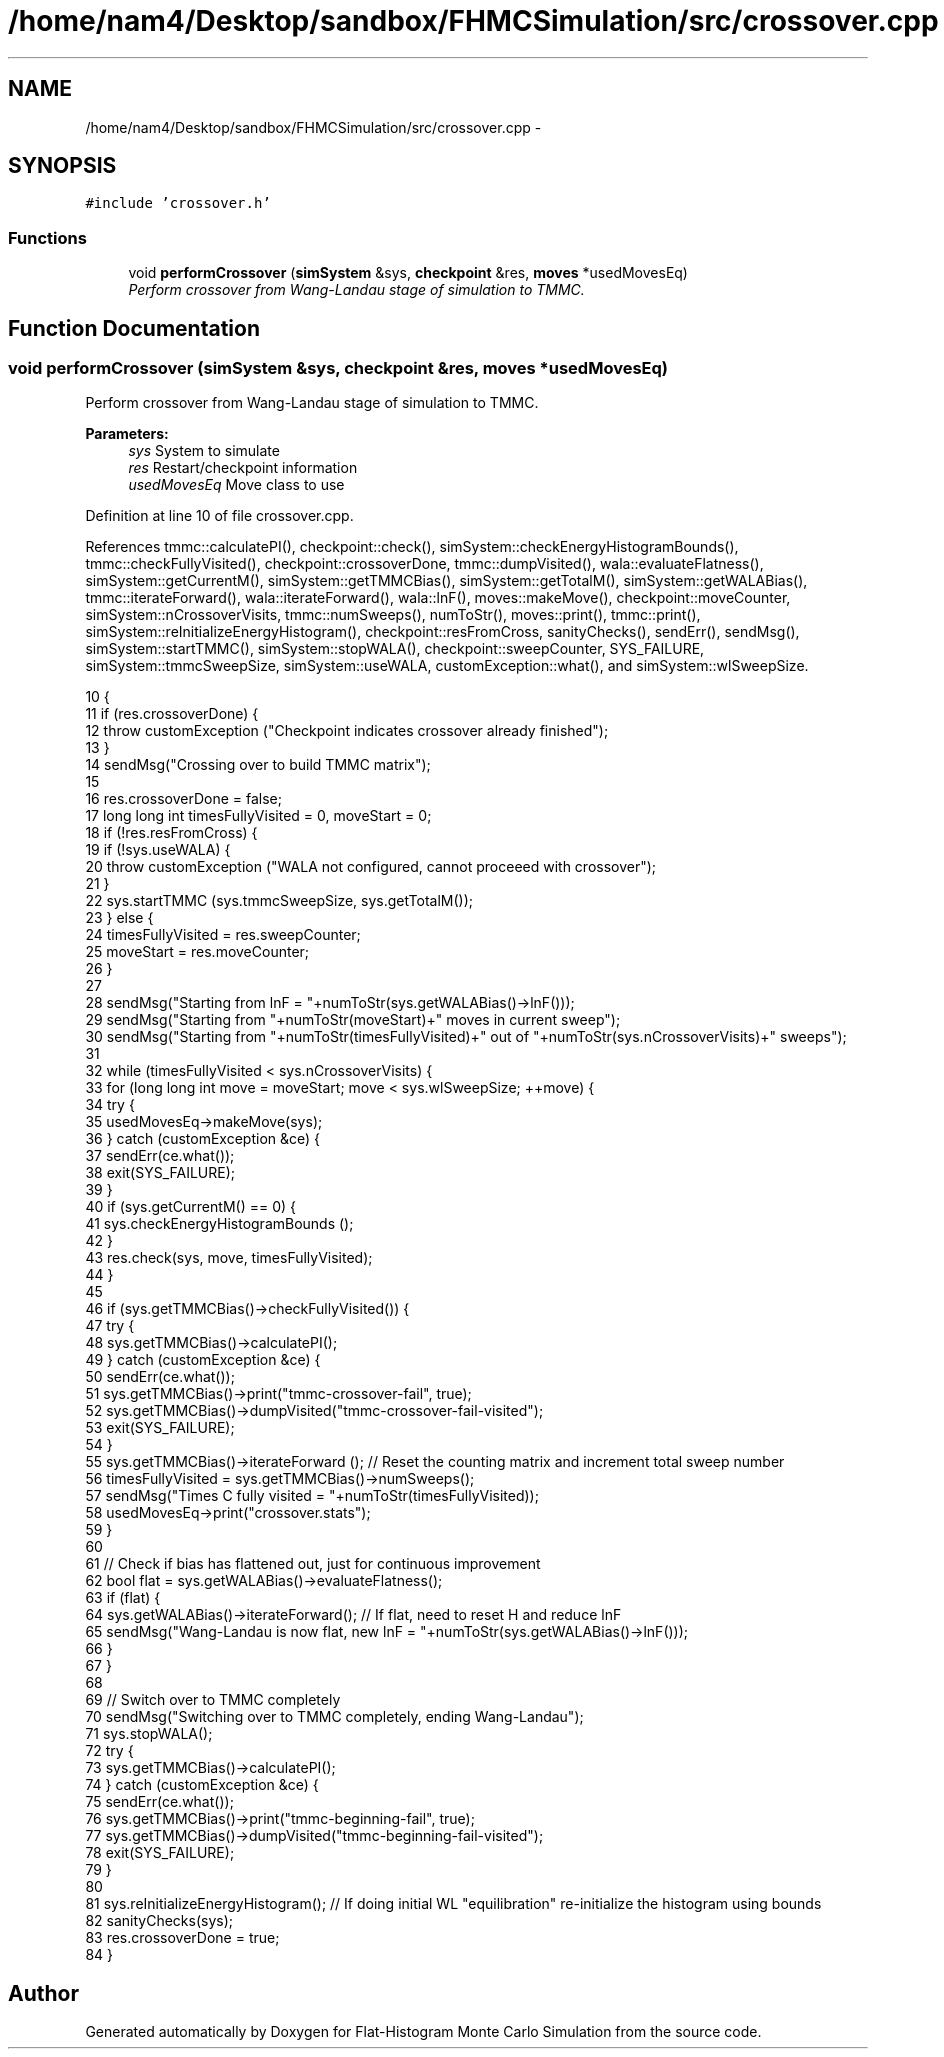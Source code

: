 .TH "/home/nam4/Desktop/sandbox/FHMCSimulation/src/crossover.cpp" 3 "Thu Dec 29 2016" "Version v0.1.0" "Flat-Histogram Monte Carlo Simulation" \" -*- nroff -*-
.ad l
.nh
.SH NAME
/home/nam4/Desktop/sandbox/FHMCSimulation/src/crossover.cpp \- 
.SH SYNOPSIS
.br
.PP
\fC#include 'crossover\&.h'\fP
.br

.SS "Functions"

.in +1c
.ti -1c
.RI "void \fBperformCrossover\fP (\fBsimSystem\fP &sys, \fBcheckpoint\fP &res, \fBmoves\fP *usedMovesEq)"
.br
.RI "\fIPerform crossover from Wang-Landau stage of simulation to TMMC\&. \fP"
.in -1c
.SH "Function Documentation"
.PP 
.SS "void performCrossover (\fBsimSystem\fP &sys, \fBcheckpoint\fP &res, \fBmoves\fP *usedMovesEq)"

.PP
Perform crossover from Wang-Landau stage of simulation to TMMC\&. 
.PP
\fBParameters:\fP
.RS 4
\fIsys\fP System to simulate 
.br
\fIres\fP Restart/checkpoint information 
.br
\fIusedMovesEq\fP Move class to use 
.RE
.PP

.PP
Definition at line 10 of file crossover\&.cpp\&.
.PP
References tmmc::calculatePI(), checkpoint::check(), simSystem::checkEnergyHistogramBounds(), tmmc::checkFullyVisited(), checkpoint::crossoverDone, tmmc::dumpVisited(), wala::evaluateFlatness(), simSystem::getCurrentM(), simSystem::getTMMCBias(), simSystem::getTotalM(), simSystem::getWALABias(), tmmc::iterateForward(), wala::iterateForward(), wala::lnF(), moves::makeMove(), checkpoint::moveCounter, simSystem::nCrossoverVisits, tmmc::numSweeps(), numToStr(), moves::print(), tmmc::print(), simSystem::reInitializeEnergyHistogram(), checkpoint::resFromCross, sanityChecks(), sendErr(), sendMsg(), simSystem::startTMMC(), simSystem::stopWALA(), checkpoint::sweepCounter, SYS_FAILURE, simSystem::tmmcSweepSize, simSystem::useWALA, customException::what(), and simSystem::wlSweepSize\&.
.PP
.nf
10                                                                             {
11     if (res\&.crossoverDone) {
12         throw customException ("Checkpoint indicates crossover already finished");
13     }
14     sendMsg("Crossing over to build TMMC matrix");
15 
16     res\&.crossoverDone = false;
17     long long int timesFullyVisited = 0, moveStart = 0;
18     if (!res\&.resFromCross) {
19         if (!sys\&.useWALA) {
20             throw customException ("WALA not configured, cannot proceeed with crossover");
21         }
22         sys\&.startTMMC (sys\&.tmmcSweepSize, sys\&.getTotalM());
23     } else {
24         timesFullyVisited = res\&.sweepCounter;
25         moveStart = res\&.moveCounter;
26     }
27 
28     sendMsg("Starting from lnF = "+numToStr(sys\&.getWALABias()->lnF()));
29     sendMsg("Starting from "+numToStr(moveStart)+" moves in current sweep");
30     sendMsg("Starting from "+numToStr(timesFullyVisited)+" out of "+numToStr(sys\&.nCrossoverVisits)+" sweeps");
31 
32     while (timesFullyVisited < sys\&.nCrossoverVisits) {
33         for (long long int move = moveStart; move < sys\&.wlSweepSize; ++move) {
34             try {
35                 usedMovesEq->makeMove(sys);
36             } catch (customException &ce) {
37                 sendErr(ce\&.what());
38                 exit(SYS_FAILURE);
39             }
40             if (sys\&.getCurrentM() == 0) {
41                 sys\&.checkEnergyHistogramBounds ();
42             }
43             res\&.check(sys, move, timesFullyVisited);
44         }
45 
46         if (sys\&.getTMMCBias()->checkFullyVisited()) {
47             try {
48                 sys\&.getTMMCBias()->calculatePI();
49             } catch (customException &ce) {
50                 sendErr(ce\&.what());
51                 sys\&.getTMMCBias()->print("tmmc-crossover-fail", true);
52                 sys\&.getTMMCBias()->dumpVisited("tmmc-crossover-fail-visited");
53                 exit(SYS_FAILURE);
54             }
55             sys\&.getTMMCBias()->iterateForward (); // Reset the counting matrix and increment total sweep number
56             timesFullyVisited = sys\&.getTMMCBias()->numSweeps();
57             sendMsg("Times C fully visited = "+numToStr(timesFullyVisited));
58             usedMovesEq->print("crossover\&.stats");
59         }
60 
61         // Check if bias has flattened out, just for continuous improvement
62         bool flat = sys\&.getWALABias()->evaluateFlatness();
63         if (flat) {
64             sys\&.getWALABias()->iterateForward(); // If flat, need to reset H and reduce lnF
65             sendMsg("Wang-Landau is now flat, new lnF = "+numToStr(sys\&.getWALABias()->lnF()));
66         }
67     }
68 
69     // Switch over to TMMC completely
70     sendMsg("Switching over to TMMC completely, ending Wang-Landau");
71     sys\&.stopWALA();
72     try {
73         sys\&.getTMMCBias()->calculatePI();
74     } catch (customException &ce) {
75         sendErr(ce\&.what());
76         sys\&.getTMMCBias()->print("tmmc-beginning-fail", true);
77         sys\&.getTMMCBias()->dumpVisited("tmmc-beginning-fail-visited");
78         exit(SYS_FAILURE);
79     }
80 
81     sys\&.reInitializeEnergyHistogram(); // If doing initial WL "equilibration" re-initialize the histogram using bounds
82     sanityChecks(sys);
83     res\&.crossoverDone = true;
84 }
.fi
.SH "Author"
.PP 
Generated automatically by Doxygen for Flat-Histogram Monte Carlo Simulation from the source code\&.
